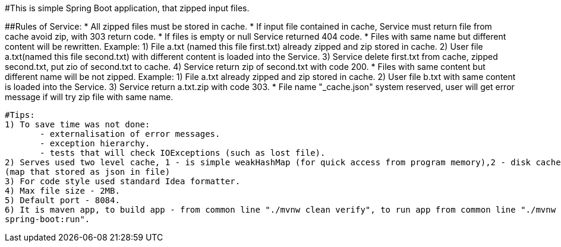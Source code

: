 #This is simple Spring Boot application, that zipped input files.

##Rules of Service:
 * All zipped files must be stored in cache.
 * If input file сontained in cache, Service must return file from cache avoid zip, with 303 return code.
 * If files is empty or null Service returned 404 code.
 * Files with same name but different content will be rewritten.
      Example: 1) File a.txt (named this file first.txt) already zipped and zip stored in cache.
               2) User file a.txt(named this file second.txt) with different content is loaded into the Service.
               3) Service delete first.txt from cache, zipped second.txt, put zio of second.txt to cache.
               4) Service return zip of second.txt with code 200.
 * Files with same content but different name will be not zipped.
      Example: 1) File a.txt already zipped and zip stored in cache.
               2) User file b.txt with same content is loaded into the Service.
               3) Service return a.txt.zip with code 303.
 * File name "_cache.json" system reserved, user will get error message if will try zip file with same name.

 #Tips:
 1) To save time was not done:
        - externalisation of error messages.
        - exception hierarchy.
        - tests that will check IOExceptions (such as lost file).
 2) Serves used two level cache, 1 - is simple weakHashMap (for quick access from program memory),2 - disk cache
 (map that stored as json in file)
 3) For code style used standard Idea formatter.
 4) Max file size - 2MB.
 5) Default port - 8084.
 6) It is maven app, to build app - from common line "./mvnw clean verify", to run app from common line "./mvnw
 spring-boot:run".
